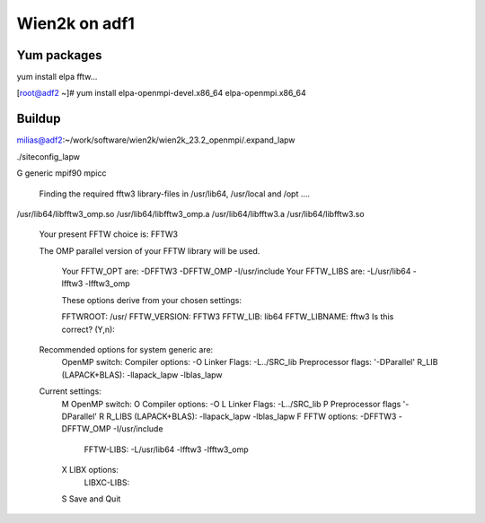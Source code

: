 ==============
Wien2k on adf1
==============

Yum packages
------------
yum install elpa fftw...

[root@adf2 ~]# yum install elpa-openmpi-devel.x86_64 elpa-openmpi.x86_64 


Buildup
-------
milias@adf2:~/work/software/wien2k/wien2k_23.2_openmpi/.expand_lapw

./siteconfig_lapw

G generic
mpif90
mpicc

 Finding the required fftw3 library-files in /usr/lib64, /usr/local and /opt ....
 
/usr/lib64/libfftw3_omp.so
/usr/lib64/libfftw3_omp.a
/usr/lib64/libfftw3.a
/usr/lib64/libfftw3.so

 Your present FFTW choice is: FFTW3

 The OMP parallel version of your FFTW library will be used.

  Your FFTW_OPT are:   -DFFTW3 -DFFTW_OMP -I/usr/include 
  Your FFTW_LIBS are:  -L/usr/lib64 -lfftw3 -lfftw3_omp

  These options derive from your chosen settings:
   
  FFTWROOT:            /usr/
  FFTW_VERSION:        FFTW3
  FFTW_LIB:            lib64
  FFTW_LIBNAME:        fftw3
  Is this correct? (Y,n): 

 Recommended options for system generic are:
      OpenMP switch:           
      Compiler options:        -O
      Linker Flags:            -L../SRC_lib
      Preprocessor flags:      '-DParallel'
      R_LIB (LAPACK+BLAS):     -llapack_lapw -lblas_lapw

 Current settings:
  M   OpenMP switch:           
  O   Compiler options:        -O
  L   Linker Flags:            -L../SRC_lib
  P   Preprocessor flags       '-DParallel'
  R   R_LIBS (LAPACK+BLAS):    -llapack_lapw -lblas_lapw
  F   FFTW options:            -DFFTW3 -DFFTW_OMP -I/usr/include
      FFTW-LIBS:               -L/usr/lib64 -lfftw3 -lfftw3_omp
  X   LIBX options:
      LIBXC-LIBS:

  S   Save and Quit

